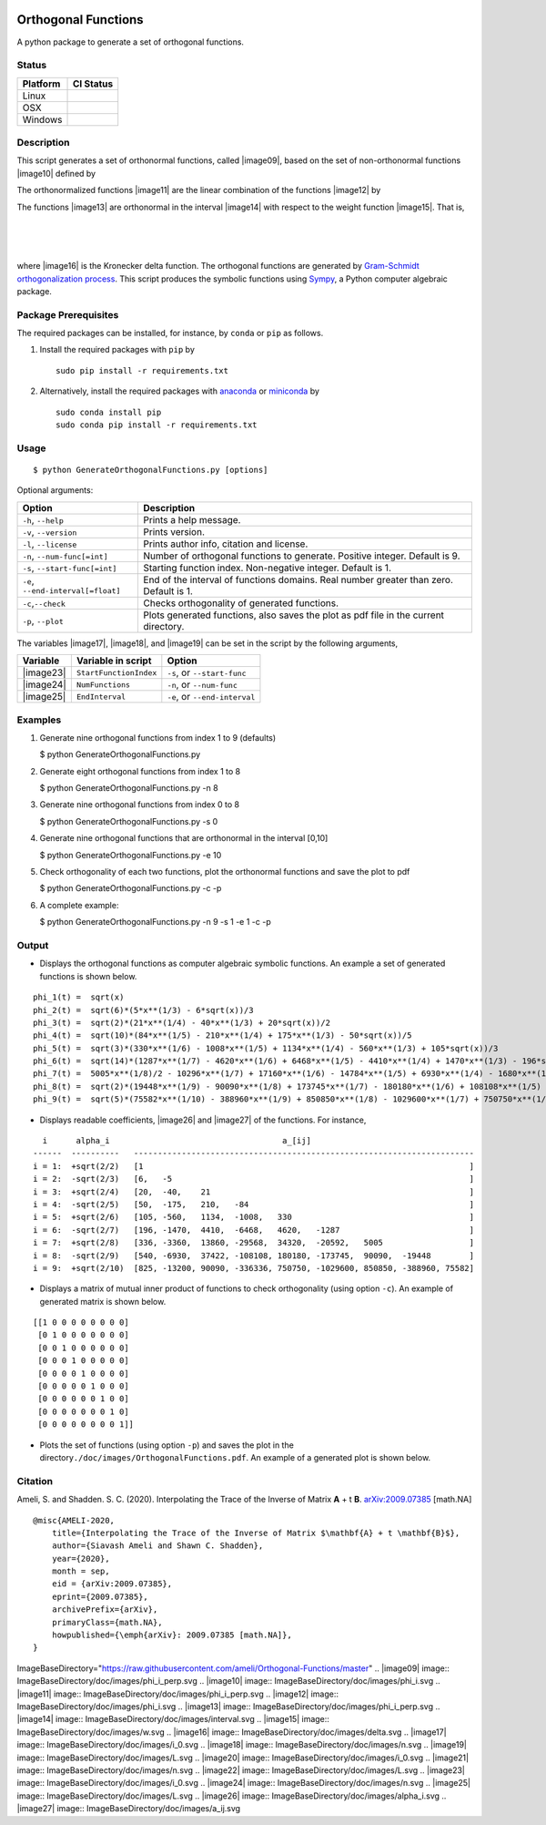 | |travis-devel|
| |codecov-devel|
| |licence|

Orthogonal Functions
====================

A python package to generate a set of orthogonal functions.

Status
~~~~~~

+------------+------------------+
| Platform   | CI Status        |
+============+==================+
| Linux      | |travis-devel|   |
+------------+------------------+
| OSX        | |travis-devel|   |
+------------+------------------+
| Windows    | |travis-devel|   |
+------------+------------------+

Description
~~~~~~~~~~~

This script generates a set of orthonormal functions, called |image09|,
based on the set of non-orthonormal functions |image10| defined by

.. raw:: html

   <p align="center">
     <img src="./doc/images/Equation_phi_i.svg">
   </p>

The orthonormalized functions |image11| are the linear combination of
the functions |image12| by

.. raw:: html

   <p align="center">
       <img src="./doc/images/Equation_phi_i_perp.svg">
   </p>

The functions |image13| are orthonormal in the interval |image14| with
respect to the weight function |image15|. That is,

| 
| 
| 

where |image16| is the Kronecker delta function. The orthogonal
functions are generated by `Gram-Schmidt orthogonalization
process <https://en.wikipedia.org/wiki/Gram%E2%80%93Schmidt_process>`__.
This script produces the symbolic functions using
`Sympy <https://www.sympy.org>`__, a Python computer algebraic package.

Package Prerequisites
~~~~~~~~~~~~~~~~~~~~~

The required packages can be installed, for instance, by ``conda`` or
``pip`` as follows.

#. Install the required packages with ``pip`` by

   ::

       sudo pip install -r requirements.txt

#. Alternatively, install the required packages with
   `anaconda <https://www.anaconda.com/>`__ or
   `miniconda <https://docs.conda.io/en/latest/miniconda.html>`__ by

   ::

       sudo conda install pip
       sudo conda pip install -r requirements.txt

Usage
~~~~~

::

    $ python GenerateOrthogonalFunctions.py [options]

Optional arguments:

+--------------------------------------+------------------------------------------------------------------------------------------+
| Option                               | Description                                                                              |
+======================================+==========================================================================================+
| ``-h``, ``--help``                   | Prints a help message.                                                                   |
+--------------------------------------+------------------------------------------------------------------------------------------+
| ``-v``, ``--version``                | Prints version.                                                                          |
+--------------------------------------+------------------------------------------------------------------------------------------+
| ``-l``, ``--license``                | Prints author info, citation and license.                                                |
+--------------------------------------+------------------------------------------------------------------------------------------+
| ``-n``, ``--num-func[=int]``         | Number of orthogonal functions to generate. Positive integer. Default is 9.              |
+--------------------------------------+------------------------------------------------------------------------------------------+
| ``-s``, ``--start-func[=int]``       | Starting function index. Non-negative integer. Default is 1.                             |
+--------------------------------------+------------------------------------------------------------------------------------------+
| ``-e``, ``--end-interval[=float]``   | End of the interval of functions domains. Real number greater than zero. Default is 1.   |
+--------------------------------------+------------------------------------------------------------------------------------------+
| ``-c``,\ ``--check``                 | Checks orthogonality of generated functions.                                             |
+--------------------------------------+------------------------------------------------------------------------------------------+
| ``-p``, ``--plot``                   | Plots generated functions, also saves the plot as pdf file in the current directory.     |
+--------------------------------------+------------------------------------------------------------------------------------------+

The variables |image17|, |image18|, and |image19| can be set in the
script by the following arguments,

+-------------+--------------------------+---------------------------------+
| Variable    | Variable in script       | Option                          |
+=============+==========================+=================================+
| |image23|   | ``StartFunctionIndex``   | ``-s``, or ``--start-func``     |
+-------------+--------------------------+---------------------------------+
| |image24|   | ``NumFunctions``         | ``-n``, or ``--num-func``       |
+-------------+--------------------------+---------------------------------+
| |image25|   | ``EndInterval``          | ``-e``, or ``--end-interval``   |
+-------------+--------------------------+---------------------------------+

Examples
~~~~~~~~

#. Generate nine orthogonal functions from index 1 to 9 (defaults)

   $ python GenerateOrthogonalFunctions.py

#. Generate eight orthogonal functions from index 1 to 8

   $ python GenerateOrthogonalFunctions.py -n 8

#. Generate nine orthogonal functions from index 0 to 8

   $ python GenerateOrthogonalFunctions.py -s 0

#. Generate nine orthogonal functions that are orthonormal in the
   interval [0,10]

   $ python GenerateOrthogonalFunctions.py -e 10

#. Check orthogonality of each two functions, plot the orthonormal
   functions and save the plot to pdf

   $ python GenerateOrthogonalFunctions.py -c -p

#. A complete example:

   $ python GenerateOrthogonalFunctions.py -n 9 -s 1 -e 1 -c -p

Output
~~~~~~

-  Displays the orthogonal functions as computer algebraic symbolic
   functions. An example a set of generated functions is shown below.

::

    phi_1(t) =  sqrt(x)
    phi_2(t) =  sqrt(6)*(5*x**(1/3) - 6*sqrt(x))/3
    phi_3(t) =  sqrt(2)*(21*x**(1/4) - 40*x**(1/3) + 20*sqrt(x))/2
    phi_4(t) =  sqrt(10)*(84*x**(1/5) - 210*x**(1/4) + 175*x**(1/3) - 50*sqrt(x))/5
    phi_5(t) =  sqrt(3)*(330*x**(1/6) - 1008*x**(1/5) + 1134*x**(1/4) - 560*x**(1/3) + 105*sqrt(x))/3
    phi_6(t) =  sqrt(14)*(1287*x**(1/7) - 4620*x**(1/6) + 6468*x**(1/5) - 4410*x**(1/4) + 1470*x**(1/3) - 196*sqrt(x))/7
    phi_7(t) =  5005*x**(1/8)/2 - 10296*x**(1/7) + 17160*x**(1/6) - 14784*x**(1/5) + 6930*x**(1/4) - 1680*x**(1/3) + 168*sqrt(x)
    phi_8(t) =  sqrt(2)*(19448*x**(1/9) - 90090*x**(1/8) + 173745*x**(1/7) - 180180*x**(1/6) + 108108*x**(1/5) - 37422*x**(1/4) + 6930*x**(1/3) - 540*sqrt(x))/3
    phi_9(t) =  sqrt(5)*(75582*x**(1/10) - 388960*x**(1/9) + 850850*x**(1/8) - 1029600*x**(1/7) + 750750*x**(1/6) - 336336*x**(1/5) + 90090*x**(1/4) - 13200*x**(1/3) + 825*sqrt(x))/5

-  Displays readable coefficients, |image26| and |image27| of the
   functions. For instance,

::

      i      alpha_i                                    a_[ij]
    ------  ----------   -----------------------------------------------------------------------
    i = 1:  +sqrt(2/2)   [1                                                                    ]
    i = 2:  -sqrt(2/3)   [6,   -5                                                              ]
    i = 3:  +sqrt(2/4)   [20,  -40,    21                                                      ]
    i = 4:  -sqrt(2/5)   [50,  -175,   210,   -84                                              ]
    i = 5:  +sqrt(2/6)   [105, -560,   1134,  -1008,   330                                     ]
    i = 6:  -sqrt(2/7)   [196, -1470,  4410,  -6468,   4620,   -1287                           ]
    i = 7:  +sqrt(2/8)   [336, -3360,  13860, -29568,  34320,  -20592,   5005                  ]
    i = 8:  -sqrt(2/9)   [540, -6930,  37422, -108108, 180180, -173745,  90090,  -19448        ]
    i = 9:  +sqrt(2/10)  [825, -13200, 90090, -336336, 750750, -1029600, 850850, -388960, 75582]

-  Displays a matrix of mutual inner product of functions to check
   orthogonality (using option ``-c``). An example of generated matrix
   is shown below.

::

    [[1 0 0 0 0 0 0 0 0]
     [0 1 0 0 0 0 0 0 0]
     [0 0 1 0 0 0 0 0 0]
     [0 0 0 1 0 0 0 0 0]
     [0 0 0 0 1 0 0 0 0]
     [0 0 0 0 0 1 0 0 0]
     [0 0 0 0 0 0 1 0 0]
     [0 0 0 0 0 0 0 1 0]
     [0 0 0 0 0 0 0 0 1]]

-  Plots the set of functions (using option ``-p``) and saves the plot
   in the directory\ ``./doc/images/OrthogonalFunctions.pdf``. An
   example of a generated plot is shown below.

.. raw:: html

   <p align="center">
   <img src="./doc/images/OrthogonalFunctions.svg">
   </p>

Citation
~~~~~~~~

Ameli, S. and Shadden. S. C. (2020). Interpolating the Trace of the
Inverse of Matrix **A** + t **B**.
`arXiv:2009.07385 <https://arxiv.org/abs/2009.07385>`__ [math.NA]

::

    @misc{AMELI-2020,
        title={Interpolating the Trace of the Inverse of Matrix $\mathbf{A} + t \mathbf{B}$},
        author={Siavash Ameli and Shawn C. Shadden},
        year={2020},
        month = sep,
        eid = {arXiv:2009.07385},
        eprint={2009.07385},
        archivePrefix={arXiv},
        primaryClass={math.NA},
        howpublished={\emph{arXiv}: 2009.07385 [math.NA]},
    }

.. |travis-devel| image:: https://img.shields.io/travis/com/ameli/Orthogonal-Functions
   :target: https://travis-ci.com/github/ameli/Orthogonal-Functions
.. |codecov-devel| image:: https://img.shields.io/codecov/c/github/ameli/Orthogonal-Functions
   :target: https://codecov.io/gh/ameli/Orthogonal-Functions
.. |licence| image:: https://img.shields.io/github/license/ameli/Orthogonal-Functions
   :target: https://opensource.org/licenses/MIT
.. |travis-devel| image:: https://img.shields.io/travis/com/ameli/Orthogonal-Functions?env=BADGE=linux&label=build&branch=master
   :target: https://travis-ci.com/github/ameli/Orthogonal-Functions
.. |travis-devel| image:: https://img.shields.io/travis/com/ameli/Orthogonal-Functions?env=BADGE=osx&label=build&branch=master
   :target: https://travis-ci.com/github/ameli/Orthogonal-Functions
.. |travis-devel| image:: https://img.shields.io/travis/com/ameli/Orthogonal-Functions?env=BADGE=windows&label=build&branch=master
   :target: https://travis-ci.com/github/ameli/Orthogonal-Functions
.. |travis-devel| image:: https://img.shields.io/travis/com/ameli/Orthogonal-Functions?env=BADGE=linux&label=build&branch=master
   :target: https://travis-ci.com/github/ameli/Orthogonal-Functions
.. |travis-devel| image:: https://img.shields.io/travis/com/ameli/Orthogonal-Functions?env=BADGE=osx&label=build&branch=master
   :target: https://travis-ci.com/github/ameli/Orthogonal-Functions
.. |travis-devel| image:: https://img.shields.io/travis/com/ameli/Orthogonal-Functions?env=BADGE=windows&label=build&branch=master
   :target: https://travis-ci.com/github/ameli/Orthogonal-Functions

ImageBaseDirectory="https://raw.githubusercontent.com/ameli/Orthogonal-Functions/master"
.. |image09| image:: ImageBaseDirectory/doc/images/phi_i_perp.svg
.. |image10| image:: ImageBaseDirectory/doc/images/phi_i.svg
.. |image11| image:: ImageBaseDirectory/doc/images/phi_i_perp.svg
.. |image12| image:: ImageBaseDirectory/doc/images/phi_i.svg
.. |image13| image:: ImageBaseDirectory/doc/images/phi_i_perp.svg
.. |image14| image:: ImageBaseDirectory/doc/images/interval.svg
.. |image15| image:: ImageBaseDirectory/doc/images/w.svg
.. |image16| image:: ImageBaseDirectory/doc/images/delta.svg
.. |image17| image:: ImageBaseDirectory/doc/images/i_0.svg
.. |image18| image:: ImageBaseDirectory/doc/images/n.svg
.. |image19| image:: ImageBaseDirectory/doc/images/L.svg
.. |image20| image:: ImageBaseDirectory/doc/images/i_0.svg
.. |image21| image:: ImageBaseDirectory/doc/images/n.svg
.. |image22| image:: ImageBaseDirectory/doc/images/L.svg
.. |image23| image:: ImageBaseDirectory/doc/images/i_0.svg
.. |image24| image:: ImageBaseDirectory/doc/images/n.svg
.. |image25| image:: ImageBaseDirectory/doc/images/L.svg
.. |image26| image:: ImageBaseDirectory/doc/images/alpha_i.svg
.. |image27| image:: ImageBaseDirectory/doc/images/a_ij.svg
